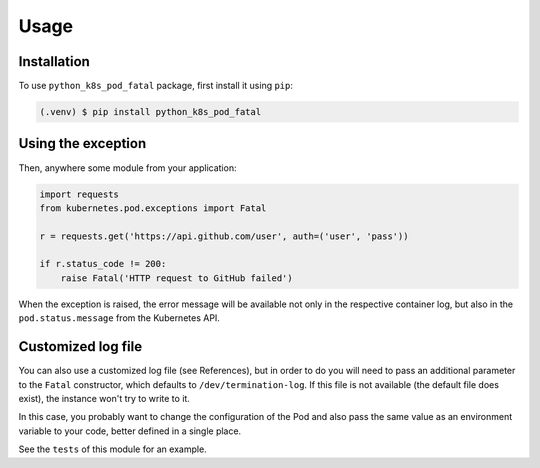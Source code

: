 Usage
=====

Installation
------------

To use ``python_k8s_pod_fatal`` package, first install it using ``pip``:

.. code-block:: console

   (.venv) $ pip install python_k8s_pod_fatal


Using the exception
-------------------

Then, anywhere some module from your application:

.. code-block:: python

    import requests
    from kubernetes.pod.exceptions import Fatal

    r = requests.get('https://api.github.com/user', auth=('user', 'pass'))

    if r.status_code != 200:
        raise Fatal('HTTP request to GitHub failed')

When the exception is raised, the error message will be available not only in
the respective container log, but also in the ``pod.status.message`` from the
Kubernetes API.

Customized log file
-------------------

You can also use a customized log file (see References), but in order to do
you will need to pass an additional parameter to the ``Fatal`` constructor, which
defaults to ``/dev/termination-log``. If this file is not available (the default
file does exist), the instance won't try to write to it.

In this case, you probably want to change the configuration of the Pod and also
pass the same value as an environment variable to your code, better defined in
a single place.

See the ``tests`` of this module for an example.
